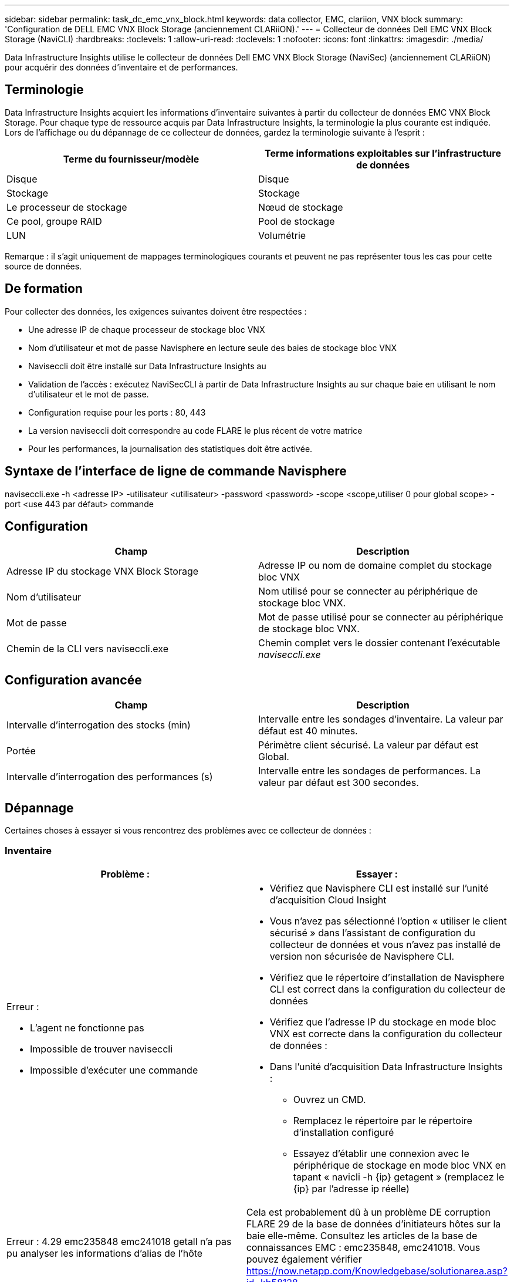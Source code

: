 ---
sidebar: sidebar 
permalink: task_dc_emc_vnx_block.html 
keywords: data collector, EMC, clariion, VNX block 
summary: 'Configuration de DELL EMC VNX Block Storage (anciennement CLARiiON).' 
---
= Collecteur de données Dell EMC VNX Block Storage (NaviCLI)
:hardbreaks:
:toclevels: 1
:allow-uri-read: 
:toclevels: 1
:nofooter: 
:icons: font
:linkattrs: 
:imagesdir: ./media/


[role="lead"]
Data Infrastructure Insights utilise le collecteur de données Dell EMC VNX Block Storage (NaviSec) (anciennement CLARiiON) pour acquérir des données d'inventaire et de performances.



== Terminologie

Data Infrastructure Insights acquiert les informations d'inventaire suivantes à partir du collecteur de données EMC VNX Block Storage. Pour chaque type de ressource acquis par Data Infrastructure Insights, la terminologie la plus courante est indiquée. Lors de l'affichage ou du dépannage de ce collecteur de données, gardez la terminologie suivante à l'esprit :

[cols="2*"]
|===
| Terme du fournisseur/modèle | Terme informations exploitables sur l'infrastructure de données 


| Disque | Disque 


| Stockage | Stockage 


| Le processeur de stockage | Nœud de stockage 


| Ce pool, groupe RAID | Pool de stockage 


| LUN | Volumétrie 
|===
Remarque : il s'agit uniquement de mappages terminologiques courants et peuvent ne pas représenter tous les cas pour cette source de données.



== De formation

Pour collecter des données, les exigences suivantes doivent être respectées :

* Une adresse IP de chaque processeur de stockage bloc VNX
* Nom d'utilisateur et mot de passe Navisphere en lecture seule des baies de stockage bloc VNX
* Naviseccli doit être installé sur Data Infrastructure Insights au
* Validation de l'accès : exécutez NaviSecCLI à partir de Data Infrastructure Insights au sur chaque baie en utilisant le nom d'utilisateur et le mot de passe.
* Configuration requise pour les ports : 80, 443
* La version naviseccli doit correspondre au code FLARE le plus récent de votre matrice
* Pour les performances, la journalisation des statistiques doit être activée.




== Syntaxe de l'interface de ligne de commande Navisphere

naviseccli.exe -h <adresse IP> -utilisateur <utilisateur> -password <password> -scope <scope,utiliser 0 pour global scope> -port <use 443 par défaut> commande



== Configuration

[cols="2*"]
|===
| Champ | Description 


| Adresse IP du stockage VNX Block Storage | Adresse IP ou nom de domaine complet du stockage bloc VNX 


| Nom d'utilisateur | Nom utilisé pour se connecter au périphérique de stockage bloc VNX. 


| Mot de passe | Mot de passe utilisé pour se connecter au périphérique de stockage bloc VNX. 


| Chemin de la CLI vers naviseccli.exe | Chemin complet vers le dossier contenant l'exécutable _naviseccli.exe_ 
|===


== Configuration avancée

[cols="2*"]
|===
| Champ | Description 


| Intervalle d'interrogation des stocks (min) | Intervalle entre les sondages d'inventaire. La valeur par défaut est 40 minutes. 


| Portée | Périmètre client sécurisé. La valeur par défaut est Global. 


| Intervalle d'interrogation des performances (s) | Intervalle entre les sondages de performances. La valeur par défaut est 300 secondes. 
|===


== Dépannage

Certaines choses à essayer si vous rencontrez des problèmes avec ce collecteur de données :



=== Inventaire

[cols="2a, 2a"]
|===
| Problème : | Essayer : 


 a| 
Erreur :

* L'agent ne fonctionne pas
* Impossible de trouver naviseccli
* Impossible d'exécuter une commande

 a| 
* Vérifiez que Navisphere CLI est installé sur l'unité d'acquisition Cloud Insight
* Vous n'avez pas sélectionné l'option « utiliser le client sécurisé » dans l'assistant de configuration du collecteur de données et vous n'avez pas installé de version non sécurisée de Navisphere CLI.
* Vérifiez que le répertoire d'installation de Navisphere CLI est correct dans la configuration du collecteur de données
* Vérifiez que l'adresse IP du stockage en mode bloc VNX est correcte dans la configuration du collecteur de données :
* Dans l'unité d'acquisition Data Infrastructure Insights :
+
** Ouvrez un CMD.
** Remplacez le répertoire par le répertoire d'installation configuré
** Essayez d'établir une connexion avec le périphérique de stockage en mode bloc VNX en tapant « navicli -h {ip} getagent » (remplacez le {ip} par l'adresse ip réelle)






 a| 
Erreur : 4.29 emc235848 emc241018 getall n'a pas pu analyser les informations d'alias de l'hôte
 a| 
Cela est probablement dû à un problème DE corruption FLARE 29 de la base de données d'initiateurs hôtes sur la baie elle-même. Consultez les articles de la base de connaissances EMC : emc235848, emc241018. Vous pouvez également vérifier https://now.netapp.com/Knowledgebase/solutionarea.asp?id=kb58128[]



 a| 
Erreur : impossible de récupérer les méta-LUN. Erreur lors de l'exécution de Java -jar navicli.jar
 a| 
* Modifier la configuration du collecteur de données pour utiliser le client sécurisé (recommandé)
* Installez navicli.jar dans le chemin d'accès CLI vers navicli.exe OU naviseccli.exe
* Remarque : la version navicli.jar est obsolète à partir de la version 6.26 d'EMC Navisphere
* Le navicli.jar peut être disponible sur \http://powerlink.emc.com




 a| 
Erreur : les pools de stockage ne signalant pas les disques sur le Service Processor à l'adresse IP configurée
 a| 
Configurez le collecteur de données avec les deux adresses IP du processeur de service, séparées par une virgule



 a| 
Erreur : erreur de non-concordance de révision
 a| 
* Ceci est généralement dû à la mise à jour du micrologiciel sur le périphérique de stockage en mode bloc VNX, mais pas à la mise à jour de l'installation de NaviCLI.exe. Cela peut également être dû à l'installation de différents périphériques avec des firmwares différents, mais à une seule interface de ligne de commande (avec une version de micrologiciel différente).
* Vérifiez que le périphérique et l'hôte exécutent des versions identiques du logiciel :
+
** Dans l'unité d'acquisition Data Infrastructure Insights, ouvrez une fenêtre de ligne de commande
** Remplacez le répertoire par le répertoire d'installation configuré
** Établir une connexion avec le périphérique CLARiiON en tapant « navicli -h <ip> getagent »
** Recherchez le numéro de version sur les deux premières lignes. Exemple : « Agent Rév. : 6.16.2 (0.1) »
** Recherchez et comparez la version sur la première ligne. Exemple : “Navisphere CLI révision 6.07.00.04.07”






 a| 
Erreur : configuration non prise en charge - pas de ports Fibre Channel
 a| 
Le périphérique n'est configuré avec aucun port Fibre Channel. Actuellement, seules les configurations FC sont prises en charge. Vérifiez que cette version/micrologiciel est prise en charge.

|===
Pour plus d'informations, consultez le link:concept_requesting_support.html["Assistance"] ou dans le link:reference_data_collector_support_matrix.html["Matrice de prise en charge du Data Collector"].
